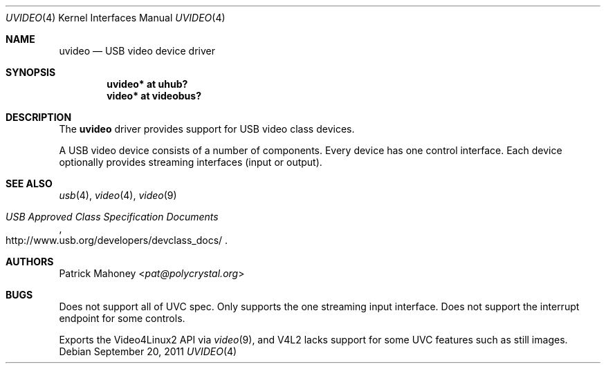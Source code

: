 .\"	uvideo.4,v 1.7 2013/07/20 21:39:58 wiz Exp
.\"
.\" Copyright (c) 2008 Patrick Mahoney
.\" All rights reserved.
.\"
.\" Redistribution and use in source and binary forms, with or without
.\" modification, are permitted provided that the following conditions
.\" are met:
.\" 1. Redistributions of source code must retain the above copyright
.\"    notice, this list of conditions and the following disclaimer.
.\" 2. Redistributions in binary form must reproduce the above copyright
.\"    notice, this list of conditions and the following disclaimer in the
.\"    documentation and/or other materials provided with the distribution.
.\"
.\" THIS SOFTWARE IS PROVIDED BY THE NETBSD FOUNDATION, INC. AND CONTRIBUTORS
.\" ``AS IS'' AND ANY EXPRESS OR IMPLIED WARRANTIES, INCLUDING, BUT NOT LIMITED
.\" TO, THE IMPLIED WARRANTIES OF MERCHANTABILITY AND FITNESS FOR A PARTICULAR
.\" PURPOSE ARE DISCLAIMED.  IN NO EVENT SHALL THE FOUNDATION OR CONTRIBUTORS
.\" BE LIABLE FOR ANY DIRECT, INDIRECT, INCIDENTAL, SPECIAL, EXEMPLARY, OR
.\" CONSEQUENTIAL DAMAGES (INCLUDING, BUT NOT LIMITED TO, PROCUREMENT OF
.\" SUBSTITUTE GOODS OR SERVICES; LOSS OF USE, DATA, OR PROFITS; OR BUSINESS
.\" INTERRUPTION) HOWEVER CAUSED AND ON ANY THEORY OF LIABILITY, WHETHER IN
.\" CONTRACT, STRICT LIABILITY, OR TORT (INCLUDING NEGLIGENCE OR OTHERWISE)
.\" ARISING IN ANY WAY OUT OF THE USE OF THIS SOFTWARE, EVEN IF ADVISED OF THE
.\" POSSIBILITY OF SUCH DAMAGE.
.\"
.Dd September 20, 2011
.Dt UVIDEO 4
.Os
.Sh NAME
.Nm uvideo
.Nd USB video device driver
.Sh SYNOPSIS
.Cd "uvideo* at uhub?"
.Cd "video* at videobus?"
.Sh DESCRIPTION
The
.Nm
driver provides support for
.Tn USB
video class devices.
.Pp
A
.Tn USB
video device consists of a number of components.
Every device has one control interface.
Each device optionally provides streaming interfaces (input or output).
.Sh SEE ALSO
.Xr usb 4 ,
.Xr video 4 ,
.Xr video 9
.Rs
.%T "USB Approved Class Specification Documents"
.%U http://www.usb.org/developers/devclass_docs/
.Re
.Sh AUTHORS
.An Patrick Mahoney Aq Mt pat@polycrystal.org
.Sh BUGS
Does not support all of UVC spec.
Only supports the one streaming input interface.
Does not support the interrupt endpoint for some controls.
.Pp
Exports the Video4Linux2 API via
.Xr video 9 ,
and V4L2 lacks support for some UVC features such as still images.
